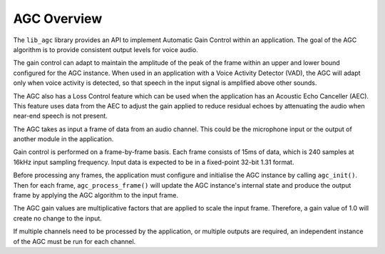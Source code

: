 .. _agc_overview:

AGC Overview
~~~~~~~~~~~~

The ``lib_agc`` library provides an API to implement Automatic Gain Control within
an application. The goal of the AGC algorithm is to provide consistent output
levels for voice audio.

The gain control can adapt to maintain the amplitude of the peak of the frame
within an upper and lower bound configured for the AGC instance. When used in an
application with a Voice Activity Detector (VAD), the AGC will adapt only when
voice activity is detected, so that speech in the input signal is amplified
above other sounds.

The AGC also has a Loss Control feature which can be used when the application
has an Acoustic Echo Canceller (AEC). This feature uses data from the AEC to
adjust the gain applied to reduce residual echoes by attenuating the audio when
near-end speech is not present.

The AGC takes as input a frame of data from an audio channel. This could be the
microphone input or the output of another module in the application.

Gain control is performed on a frame-by-frame basis. Each frame consists of 15ms
of data, which is 240 samples at 16kHz input sampling frequency. Input data is
expected to be in a fixed-point 32-bit 1.31 format.

Before processing any frames, the application must configure and initialise the
AGC instance by calling ``agc_init()``. Then for each frame,
``agc_process_frame()`` will update the AGC instance's internal state and produce
the output frame by applying the AGC algorithm to the input frame.

The AGC gain values are multiplicative factors that are applied to scale the input
frame. Therefore, a gain value of 1.0 will create no change to the input.

If multiple channels need to be processed by the application, or multiple outputs
are required, an independent instance of the AGC must be run for each channel.
